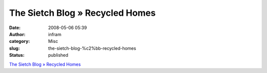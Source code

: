 The Sietch Blog » Recycled Homes
################################
:date: 2008-05-06 05:39
:author: infram
:category: Misc
:slug: the-sietch-blog-%c2%bb-recycled-homes
:status: published

`The Sietch Blog » Recycled
Homes <http://www.blog.thesietch.org/2008/05/04/recycled-homes/>`__
